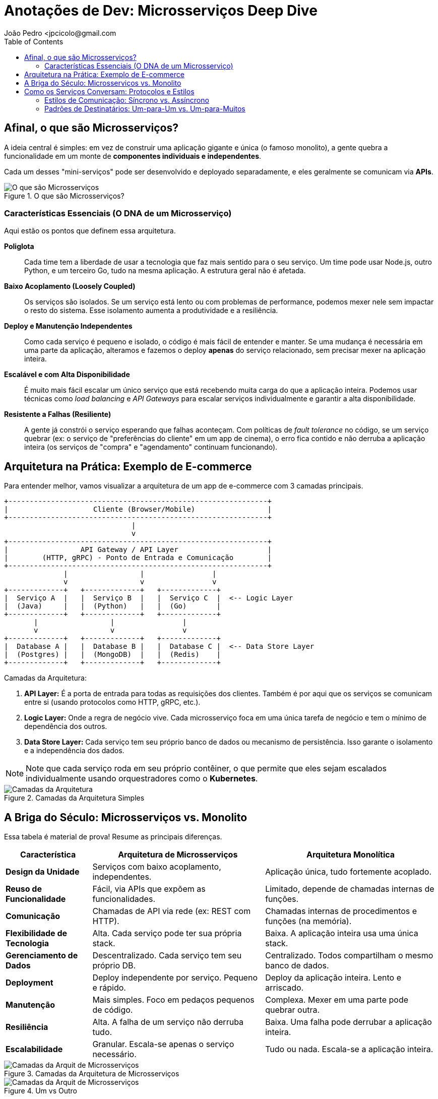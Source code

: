 = Anotações de Dev: Microsserviços Deep Dive
João Pedro <jpcicolo@gmail.com
:toc:
:icons: font

== Afinal, o que são Microsserviços?

A ideia central é simples: em vez de construir uma aplicação gigante e única (o famoso monolito), a gente quebra a funcionalidade em um monte de *componentes individuais e independentes*.

Cada um desses "mini-serviços" pode ser desenvolvido e deployado separadamente, e eles geralmente se comunicam via *APIs*.

image::images/image.png[alt="O que são Microsserviços", title="O que são Microsserviços?"]

=== Características Essenciais (O DNA de um Microsserviço)

Aqui estão os pontos que definem essa arquitetura.

*Poliglota*::
Cada time tem a liberdade de usar a tecnologia que faz mais sentido para o seu serviço. Um time pode usar Node.js, outro Python, e um terceiro Go, tudo na mesma aplicação. A estrutura geral não é afetada.

*Baixo Acoplamento (Loosely Coupled)*::
Os serviços são isolados. Se um serviço está lento ou com problemas de performance, podemos mexer nele sem impactar o resto do sistema. Esse isolamento aumenta a produtividade e a resiliência.

*Deploy e Manutenção Independentes*::
Como cada serviço é pequeno e isolado, o código é mais fácil de entender e manter. Se uma mudança é necessária em uma parte da aplicação, alteramos e fazemos o deploy *apenas* do serviço relacionado, sem precisar mexer na aplicação inteira.

*Escalável e com Alta Disponibilidade*::
É muito mais fácil escalar um único serviço que está recebendo muita carga do que a aplicação inteira. Podemos usar técnicas como _load balancing_ e _API Gateways_ para escalar serviços individualmente e garantir a alta disponibilidade.

*Resistente a Falhas (Resiliente)*::
A gente já constrói o serviço esperando que falhas aconteçam. Com políticas de _fault tolerance_ no código, se um serviço quebrar (ex: o serviço de "preferências do cliente" em um app de cinema), o erro fica contido e não derruba a aplicação inteira (os serviços de "compra" e "agendamento" continuam funcionando).

== Arquitetura na Prática: Exemplo de E-commerce

Para entender melhor, vamos visualizar a arquitetura de um app de e-commerce com 3 camadas principais.

[source,text]
----
+-------------------------------------------------------------+
|                    Cliente (Browser/Mobile)                 |
+-------------------------------------------------------------+
                              |
                              v
+-------------------------------------------------------------+
|                 API Gateway / API Layer                     |
|        (HTTP, gRPC) - Ponto de Entrada e Comunicação        |
+-------------------------------------------------------------+
              |                 |                |
              v                 v                v
+-------------+   +-------------+   +-------------+
|  Serviço A  |   |  Serviço B  |   |  Serviço C  |  <-- Logic Layer
|  (Java)     |   |  (Python)   |   |  (Go)       |
+-------------+   +-------------+   +-------------+
       |                 |                |
       v                 v                v
+-------------+   +-------------+   +-------------+
|  Database A |   |  Database B |   |  Database C |  <-- Data Store Layer
|  (Postgres) |   |  (MongoDB)  |   |  (Redis)    |
+-------------+   +-------------+   +-------------+
----

.Camadas da Arquitetura:
. *API Layer:* É a porta de entrada para todas as requisições dos clientes. Também é por aqui que os serviços se comunicam entre si (usando protocolos como HTTP, gRPC, etc.).
. *Logic Layer:* Onde a regra de negócio vive. Cada microsserviço foca em uma única tarefa de negócio e tem o mínimo de dependência dos outros.
. *Data Store Layer:* Cada serviço tem seu próprio banco de dados ou mecanismo de persistência. Isso garante o isolamento e a independência dos dados.

NOTE: Note que cada serviço roda em seu próprio contêiner, o que permite que eles sejam escalados individualmente usando orquestradores como o *Kubernetes*.

image::images\image2.png[alt="Camadas da Arquitetura", title="Camadas da Arquitetura Simples"]

== A Briga do Século: Microsserviços vs. Monolito

Essa tabela é material de prova! Resume as principais diferenças.

[options="header", cols="1,2,2"]
|===
| Característica | Arquitetura de Microsserviços | Arquitetura Monolítica

| *Design da Unidade*
| Serviços com baixo acoplamento, independentes.
| Aplicação única, tudo fortemente acoplado.

| *Reuso de Funcionalidade*
| Fácil, via APIs que expõem as funcionalidades.
| Limitado, depende de chamadas internas de funções.

| *Comunicação*
| Chamadas de API via rede (ex: REST com HTTP).
| Chamadas internas de procedimentos e funções (na memória).

| *Flexibilidade de Tecnologia*
| Alta. Cada serviço pode ter sua própria stack.
| Baixa. A aplicação inteira usa uma única stack.

| *Gerenciamento de Dados*
| Descentralizado. Cada serviço tem seu próprio DB.
| Centralizado. Todos compartilham o mesmo banco de dados.

| *Deployment*
| Deploy independente por serviço. Pequeno e rápido.
| Deploy da aplicação inteira. Lento e arriscado.

| *Manutenção*
| Mais simples. Foco em pedaços pequenos de código.
| Complexa. Mexer em uma parte pode quebrar outra.

| *Resiliência*
| Alta. A falha de um serviço não derruba tudo.
| Baixa. Uma falha pode derrubar a aplicação inteira.

| *Escalabilidade*
| Granular. Escala-se apenas o serviço necessário.
| Tudo ou nada. Escala-se a aplicação inteira.
|===

image::images\image3.png[alt="Camadas da Arquit de Microsserviços", title="Camadas da Arquitetura de Microsserviços"]


image::images\image4.png[alt="Camadas da Arquit de Microsserviços", title="Um vs Outro"]

== Como os Serviços Conversam: Protocolos e Estilos

Como os serviços são distribuídos, a comunicação via rede é fundamental. Existem dois critérios principais para classificar essa comunicação.

=== Estilos de Comunicação: Síncrono vs. Assíncrono

. *Comunicação Síncrona:*
** O cliente envia uma requisição e *espera bloqueado* pela resposta.
** Protocolos comuns: HTTP/HTTPS, gRPC.
** Ex: Um serviço de pagamento que precisa confirmar a transação na hora.

. *Comunicação Assíncrona:*
** O cliente envia uma mensagem e *não espera* pela resposta. A thread não fica bloqueada.
** Geralmente usa um intermediário (Message Broker).
** Protocolo comum: AMQP (Advanced Message Queuing Protocol).
** Ferramentas populares: Kafka, RabbitMQ.
** Ex: Um serviço que dispara um e-mail de "boas-vindas" após o cadastro. Não precisa ser instantâneo.

[TIP]
====
Para comunicação interna entre serviços (dentro do mesmo cluster), o *gRPC* é uma excelente escolha. Ele usa um formato binário, o que o torna muito mais rápido e eficiente em termos de tamanho de payload do que o JSON sobre HTTP.
====

=== Padrões de Destinatários: Um-para-Um vs. Um-para-Muitos

. *Receptor Único (One-to-One):*
** Cada requisição é processada por exatamente um serviço.
** É o padrão mais comum. Ex: Uma chamada de API para buscar os dados de um usuário específico.

. *Múltiplos Receptores (One-to-Many):*
** Uma mensagem ou evento é enviado e múltiplos serviços podem reagir a ele.
** É a base de arquiteturas orientadas a eventos (_Event-Driven_).
** Ex: Um evento "PedidoCriado" é publicado. O serviço de "Estoque" reage para diminuir a quantidade, o serviço de "Notificações" reage para avisar o cliente, e o serviço de "Financeiro" reage para iniciar o processo de cobrança.

NOTE: Na prática, a maioria das aplicações de microsserviços usa uma combinação de diferentes estilos de comunicação, dependendo do caso de uso.